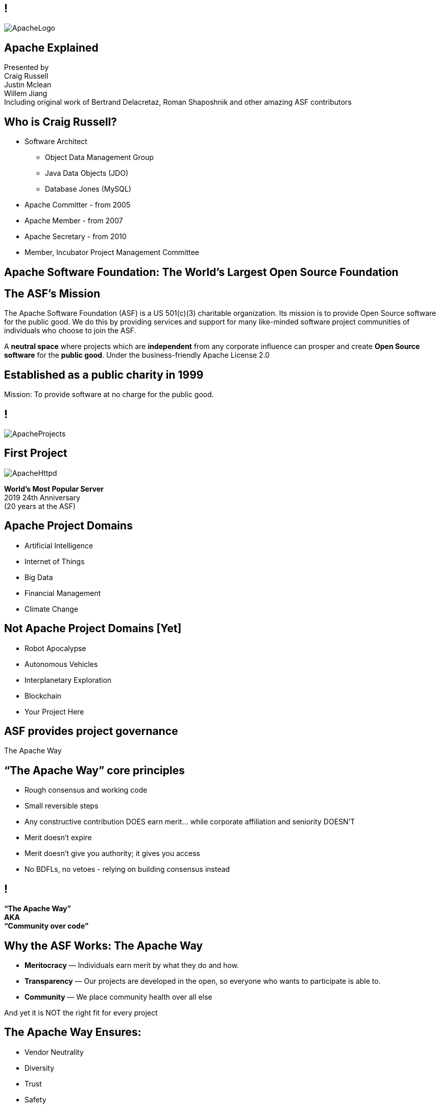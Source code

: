 ////

  Licensed to the Apache Software Foundation (ASF) under one or more
  contributor license agreements.  See the NOTICE file distributed with
  this work for additional information regarding copyright ownership.
  The ASF licenses this file to You under the Apache License, Version 2.0
  (the "License"); you may not use this file except in compliance with
  the License.  You may obtain a copy of the License at

      http://www.apache.org/licenses/LICENSE-2.0

  Unless required by applicable law or agreed to in writing, software
  distributed under the License is distributed on an "AS IS" BASIS,
  WITHOUT WARRANTIES OR CONDITIONS OF ANY KIND, either express or implied.
  See the License for the specific language governing permissions and
  limitations under the License.

////

== !
:description: 60 minute talk on the ASF foundation and the Apache Way
:keywords: Apache Way
:authors: Presented by + \
Craig Russell + \
Justin Mclean + \
Willem Jiang + \
Including original work of Bertrand Delacretaz, Roman Shaposhnik and other amazing ASF contributors
image::ApacheLogo.png[]

== Apache Explained
{authors} +

== Who is Craig Russell?
* Software Architect
** Object Data Management Group
** Java Data Objects (JDO)
** Database Jones (MySQL)
* Apache Committer - from 2005
* Apache Member - from 2007
* Apache Secretary - from 2010
* Member, Incubator Project Management Committee

== Apache Software Foundation: The World’s Largest Open Source Foundation

== The ASF’s Mission
[.small]#The Apache Software Foundation (ASF) is a US 501(c)(3) charitable organization.
Its mission is to provide Open Source software for the public good.
We do this by providing services and support for many like-minded software project communities of individuals who choose to join the ASF.#

A **neutral space** where projects which are **independent** from any corporate influence can prosper and create **Open Source software** for the **public good**. Under the business-friendly Apache License 2.0

== Established as a public charity in 1999

[.big]#Mission: To provide software at no charge for the public good.#

== !
image::ApacheProjects.png[]

== First Project
image::ApacheHttpd.png[]

[.big]#**World's Most Popular Server** +
2019 24th Anniversary +
(20 years at the ASF)#

== Apache Project Domains
* Artificial Intelligence
* Internet of Things
* Big Data
* Financial Management
* Climate Change

== Not Apache Project Domains [Yet]
* Robot Apocalypse
* Autonomous Vehicles
* Interplanetary Exploration
* Blockchain
* Your Project Here

== ASF provides project governance
[.big]#The Apache Way#

== “The Apache Way” core principles
* Rough consensus and working code
* Small reversible steps
* Any constructive contribution DOES earn merit... while corporate affiliation and seniority DOESN’T
* Merit doesn't expire
* Merit doesn't give you authority; it gives you access
* No BDFLs, no vetoes - relying on building consensus instead

== !
[.big]#**“The Apache Way” +
AKA +
 “Community over code”**#

== Why the ASF Works: The Apache Way
* **Meritocracy** — Individuals earn merit by what they do and how.
* **Transparency** — Our projects are developed in the open, so everyone who wants to participate is able to.
* **Community** — We place community health over all else

[.big]#And yet it is NOT the right fit for every project#

== The Apache Way Ensures:
* Vendor Neutrality
* Diversity
* Trust
* Safety

== !
image::ApacheStatistics.jpg[]

== !
image::ApacheSponsors.jpg[]

== Why existing projects come to Apache
* **Corporate Citizenship** — Give to charity
* **Higher Quality** — More developers with different perspectives
* **Collaboration vs Competition** — It's easier to work with competitors on open source projects that benefit everyone
* **“Free” Training** — The community can train your new developers easier than you can
* **Legal Protection** — The ASF protects contributors

== The Apache Incubator
[.twocolumns]
--
* The official entry path for projects to enter The Apache Software Foundation.
* Mentorship helps train communities in "The Apache Way".

image::ApacheIncubatorLogo.png[]
--

== Podlings Undergoing Development
image::ApacheIncubator.png[]

== Who is Justin Mclean?
* Freelance developer for 25+ years
** IoT Meetup Sydney
* Apache Committer - from 2012
* Apache Member - from 2014
* Member, Incubator Project Management Committee,
* VP Apache Incubator, VP Apache Mynewt
* Mentor for IoTDB, Dubbo, RocketMQ and Apex

== The Apache Incubator
[.twocolumns]
--
* Learn The Apache Way
* Build the Community
* Establish Licensing
* Integrate Infrastructure
* Release

image::bridge.jpg[float=right]
--

== The Apache Incubator
[.twocolumns]
--
* Takes 1-2 years sometimes longer
* Graduate to a Top Level Project
* Not all projects graduate

image::bike.jpg[float=right]
--

== Incubation: Build the Community
* **Users** — Users are the reason a project exists. No users ⇒ no project
* **Contributors** — Our projects depend on contributions from the community -- bug reports, email discussions, bug fixes, documentation
* **Committers** — Frequent contributors become committers after demonstrating merit
* **Project Management Committee Members** — The PMC is responsible for setting the direction of the project, authorizing releases, and voting new committers and PMC members

== Community
* **Politeness** — Be nice
* **Respect** — Everyone’s point of view has value
* **Trust** — Assume the best intentions
* **Humility** — Others might have better ideas

Code of conduct: https://www.apache.org/foundation/policies/conduct.html

== Incubation: Licensing is a key aspect
* **Provenance** — Establish where every line of code originated
* **Trademarks** — Must not conflict with existing names
* **Software Grants** — The owner of the intellectual property of existing code/test/documentation must grant rights to Apache
* **Contributor Licenses** — Contributions while at Apache are governed by contributor licenses:
** Copyright
** Patent
** Distribution/Modification


== Infrastructure: Keeping the wheels on
* **Mail lists** — “If it isn't on an archived list, it didn't happen”. Communication and review are essential to project governance.
* **Source repository** — Viewing all parts of the system is open to the public. Changes are made only by committers via procedures established by the PMC.
* **Build/Test**  — Most projects now incorporate continuous integration build and test processes.
* **Establish a Web Presence** — Each project has its own unique web page https://project.apache.org

== Release distributions
* Legally an act of the Foundation
** “Does NOT need to work”
** “Does need proper licensing”
* Authorized by the Project Management Committee
** Vote required
** Digital Signature(s) required
* Distributed via extensive mirror system

== Incubation: Graduation
[.twocolumns]
--
* Demonstrate that the project can operate independently:
** Self-governance
** Release management
* Establish legal framework
* Publicity

image:fireworks.jpg[float=right]
--

== Who is Willem Jiang ?
* Huawei OpenSource Center Techincal Expert
* Former RedHat Principle Engineer
* Apache Member
* VP Apache ServiceComb

== Apache License
* Universal donor
* Pragmatic
* Free for commercial and non-commercial use
* Compatible with other Open Source licenses

== Releases
* Are signed
* Need an incubating disclaimer
* Have LICENSE and NOTICE files
* Follows license terms of ALv2 and any included 3rd party software
* Source files have ASF headers
* Consist of source with no compiled code

== Voting on Releases
* Vote in the open on mailing list
* Vote open for 72 hours
* Release needs to comply with ASF policy
* Needs 3 +1 votes and more +1’s than -1’s
* A -1 vote (a veto) doesn't block the release
* -1 needs to have a reason to be valid
* Can change your vote
* If vote passes then the IPMC votes on the release
* If vote fails then create new release candidate and vote again

== Why you might vote -1
* Unexpected compiled code in release
* Includes software with incompatible license
* Issue with LICENSE and NOTICE files
* Issue with copyright
* Missing ASF headers
* Contains encryption software

== Practice makes perfect
* Not expected to get it right first off
* Licensing is complex
* May not be familiar with policy
* Policy doesn't cover all situations
* Policy is more guidelines, there are few absolute rules
* Release early and release often
* Each release better than the last

== Licensing
* **Category A** - can depend on and include in release
** MIT, 2 and 3 clause BSD
* **Category B** - can depend and may be able to include
** Common Development and Distribution License (CDDL), Eclipse Public License (EPL), Mozilla Public License (MPL), Creative Common Attribution (CC-A)
* **Category X** - can't depend on or include in release
** GPL, LGPL, non commercial licenses, JSON

== Binary releases
* Are not required
* Are not official releases
* Also need to follow policy

== Growing the community
* Recognizing merit
* Initially committers == PPMC
* PPMC appoint new committers and PPMC members

== Frequently Asked Questions
* What is BDFL
* What are Rule of 3 and Rule of 72
* What is JFDI
* What are RTC/CTR
* What is Lazy Consensus

== Support The ASF
* The ASF is funded through **tax-deductible contributions** from corporations, foundations, and private individuals
* **The ASF spends 10% or less on overhead**
* ASF Infrastructure keeps Apache critical support services running 24x7x365 for **less than US$5K per project/year**
* Help keep Apache software projects **freely available to ALL** around the world
